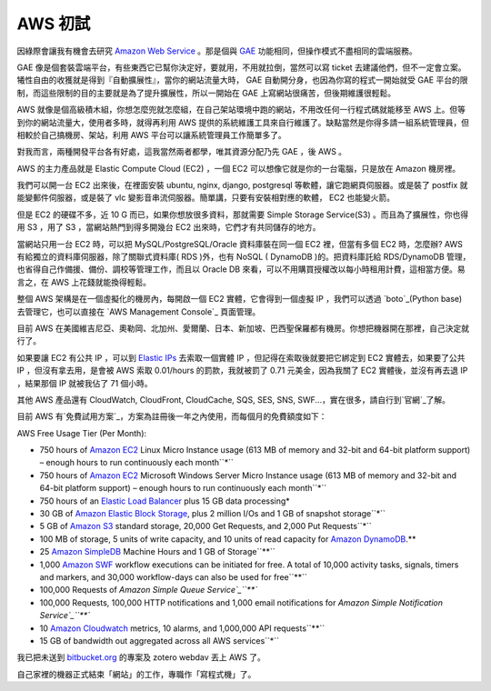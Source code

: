 AWS 初試
================================================================================

因綠際會讓我有機會去研究 `Amazon Web Service`_ 。那是個與 `GAE`_ 功能相同，但操作模式不盡相同的雲端服務。

GAE 像是個套裝雲端平台，有些東西它已幫你決定好，要就用，不用就拉倒，當然可以寫 ticket
去建議他們，但不一定會立案。犧性自由的收獲就是得到『自動擴展性』，當你的網站流量大時， GAE 自動開分身，也因為你寫的程式一開始就受 GAE
平台的限制，而這些限制的目的主要就是為了提升擴展性，所以一開始在 GAE 上寫網站很痛苦，但後期維護很輕鬆。

AWS 就像是個高級積木組，你想怎麼兜就怎麼組，在自己架站環境中跑的網站，不用改任何一行程式碼就能移至 AWS
上。但等到你的網站流量大，使用者多時，就得再利用 AWS 提供的系統維護工具來自行維護了。缺點當然是你得多請一組系統管理員，但相較於自己搞機房、架站，利用
AWS 平台可以讓系統管理員工作簡單多了。

對我而言，兩種開發平台各有好處，這我當然兩者都學，唯其資源分配乃先 GAE ，後 AWS 。

AWS 的主力產品就是 Elastic Compute Cloud (EC2) ，一個 EC2 可以想像它就是你的一台電腦，只是放在 Amazon
機房裡。

我們可以開一台 EC2 出來後，在裡面安裝 ubuntu, nginx, django, postgresql 等軟體，讓它跑網頁伺服器。或是裝了
postfix 就能變郵件伺服器，或是裝了 vlc 變影音串流伺服器。簡單講，只要有安裝相對應的軟體， EC2 也能變火箭。

但是 EC2 的硬碟不多，近 10 G 而已，如果你想放很多資料，那就需要 Simple Storage Service(S3)
。而且為了擴展性，你也得用 S3 ，用了 S3 ，當網站熱門到得多開幾台 EC2 出來時，它們才有共同儲存的地方。

當網站只用一台 EC2 時，可以把 MySQL/PostgreSQL/Oracle 資料庫裝在同一個 EC2 裡，但當有多個 EC2 時，怎麼辦?
AWS 有給獨立的資料庫伺服器，除了關聯式資料庫( RDS )外，也有 NoSQL ( DynamoDB )的。把資料庫託給 RDS/DynamoDB
管理，也省得自己作備援、備份、調校等管理工作，而且以 Oracle DB 來看，可以不用購買授權改以每小時租用計費，這相當方便。易言之，在 AWS
上花錢就能換得輕鬆。

整個 AWS 架構是在一個虛擬化的機房內，每開啟一個 EC2 實體，它會得到一個虛擬 IP ，我們可以透過 `boto`_(Python base)
去管理它，也可以直接在 `AWS Management Console`_ 頁面管理。

目前 AWS 在美國維吉尼亞、奧勒岡、北加州、愛爾蘭、日本、新加坡、巴西聖保羅都有機房。你想把機器開在那裡，自己決定就行了。

如果要讓 EC2 有公共 IP ，可以到 `Elastic IPs`_ 去索取一個實體 IP ，但記得在索取後就要把它綁定到 EC2 實體去，如果要了公共
IP ，但沒有拿去用，是會被 AWS 索取 0.01/hours 的罰款，我就被罰了 0.71 元美金，因為我關了 EC2 實體後，並沒有再去退 IP
，結果那個 IP 就被我佔了 71 個小時。

其他 AWS 產品還有 CloudWatch, CloudFront, CloudCache, SQS, SES, SNS,
SWF...，實在很多，請自行到`官網`_了解。

目前 AWS 有`免費試用方案`_，方案為註冊後一年之內使用，而每個月的免費額度如下：

AWS Free Usage Tier (Per Month):


-   750 hours of `Amazon EC2`_ Linux Micro Instance usage (613 MB of
    memory and 32-bit and 64-bit platform support) – enough hours to run
    continuously each month``*``
-   750 hours of `Amazon EC2`_ Microsoft Windows Server Micro Instance
    usage (613 MB of memory and 32-bit and 64-bit platform support) – enough
    hours to run continuously each month``*``
-   750 hours of an `Elastic Load Balancer`_ plus 15 GB data processing*
-   30 GB of `Amazon Elastic Block Storage`_, plus 2 million I/Os and 1
    GB of snapshot storage``*``
-   5 GB of `Amazon S3`_ standard storage, 20,000 Get Requests, and 2,000
    Put Requests``*``
-   100 MB of storage, 5 units of write capacity, and 10 units of read
    capacity for `Amazon DynamoDB`_.**
-   25 `Amazon SimpleDB`_ Machine Hours and 1 GB of Storage``**``
-   1,000 `Amazon SWF`_ workflow executions can be initiated for free. A
    total of 10,000 activity tasks, signals, timers and markers, and 30,000
    workflow-days can also be used for free``**``
-   100,000 Requests of `Amazon Simple Queue Service`_``**``
-   100,000 Requests, 100,000 HTTP notifications and 1,000 email
    notifications for `Amazon Simple Notification Service`_``**``
-   10 `Amazon Cloudwatch`_ metrics, 10 alarms, and 1,000,000 API
    requests``**``
-   15 GB of bandwidth out aggregated across all AWS services``*``


我已把未送到 `bitbucket.org`_ 的專案及 zotero webdav 丟上 AWS 了。

自己家裡的機器正式結束「網站」的工作，專職作「寫程式機」了。



.. _Amazon Web Service: http://aws.amazon.com/
.. _GAE: https://developers.google.com/appengine/
.. _boto: https://github.com/boto/boto
.. _AWS Management Console: https://console.aws.amazon.com/
.. _Elastic IPs: https://console.aws.amazon.com/ec2/home?region=us-
    west-1#s=Addresses
.. _免費試用方案: http://aws.amazon.com/free
.. _Amazon EC2: http://aws.amazon.com/ec2
.. _Elastic Load Balancer: http://aws.amazon.com/elasticloadbalancing/
.. _Amazon Elastic Block Storage: http://aws.amazon.com/ebs (EBS)
.. _Amazon S3: http://aws.amazon.com/s3
.. _Amazon DynamoDB: http://aws.amazon.com/dynamodb/
.. _Amazon SimpleDB: http://aws.amazon.com/simpledb
.. _Amazon SWF: http://aws.amazon.com/swf
.. _Amazon Simple Queue Service: http://aws.amazon.com/sqs (SQS)
.. _Amazon Simple Notification Service: http://aws.amazon.com/sns (SNS)
.. _Amazon Cloudwatch: http://aws.amazon.com/cloudwatch
.. _bitbucket.org: http://bitbucket.org/


.. author:: default
.. categories:: chinese
.. tags:: zotero, mysql, linux, python, s3, rds, ec2, boto, google app engine, amazon web service, postgresql, oracle
.. comments::